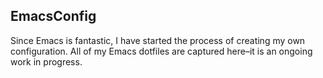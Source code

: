 ** EmacsConfig
 Since Emacs is fantastic, I have started the process of creating my own configuration.
 All of my Emacs dotfiles are captured here--it is an ongoing work in progress.

